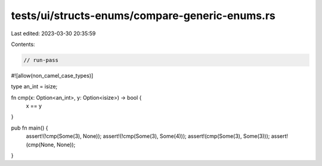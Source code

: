 tests/ui/structs-enums/compare-generic-enums.rs
===============================================

Last edited: 2023-03-30 20:35:59

Contents:

.. code-block:: rs

    // run-pass
#![allow(non_camel_case_types)]


type an_int = isize;

fn cmp(x: Option<an_int>, y: Option<isize>) -> bool {
    x == y
}

pub fn main() {
    assert!(!cmp(Some(3), None));
    assert!(!cmp(Some(3), Some(4)));
    assert!(cmp(Some(3), Some(3)));
    assert!(cmp(None, None));
}


